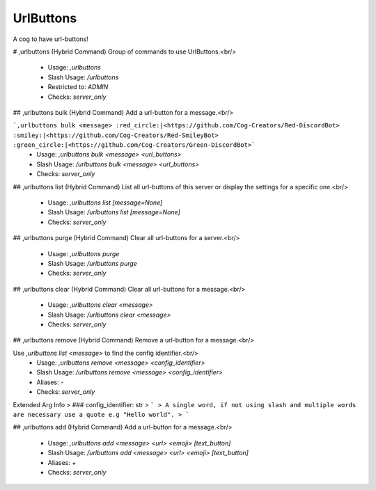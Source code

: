UrlButtons
==========

A cog to have url-buttons!

# ,urlbuttons (Hybrid Command)
Group of commands to use UrlButtons.<br/>
 - Usage: `,urlbuttons`
 - Slash Usage: `/urlbuttons`
 - Restricted to: `ADMIN`
 - Checks: `server_only`


## ,urlbuttons bulk (Hybrid Command)
Add a url-button for a message.<br/>

```,urlbuttons bulk <message> :red_circle:|<https://github.com/Cog-Creators/Red-DiscordBot> :smiley:|<https://github.com/Cog-Creators/Red-SmileyBot> :green_circle:|<https://github.com/Cog-Creators/Green-DiscordBot>```
 - Usage: `,urlbuttons bulk <message> <url_buttons>`
 - Slash Usage: `/urlbuttons bulk <message> <url_buttons>`
 - Checks: `server_only`


## ,urlbuttons list (Hybrid Command)
List all url-buttons of this server or display the settings for a specific one.<br/>
 - Usage: `,urlbuttons list [message=None]`
 - Slash Usage: `/urlbuttons list [message=None]`
 - Checks: `server_only`


## ,urlbuttons purge (Hybrid Command)
Clear all url-buttons for a server.<br/>
 - Usage: `,urlbuttons purge`
 - Slash Usage: `/urlbuttons purge`
 - Checks: `server_only`


## ,urlbuttons clear (Hybrid Command)
Clear all url-buttons for a message.<br/>
 - Usage: `,urlbuttons clear <message>`
 - Slash Usage: `/urlbuttons clear <message>`
 - Checks: `server_only`


## ,urlbuttons remove (Hybrid Command)
Remove a url-button for a message.<br/>

Use `,urlbuttons list <message>` to find the config identifier.<br/>
 - Usage: `,urlbuttons remove <message> <config_identifier>`
 - Slash Usage: `/urlbuttons remove <message> <config_identifier>`
 - Aliases: `-`
 - Checks: `server_only`
Extended Arg Info
> ### config_identifier: str
> ```
> A single word, if not using slash and multiple words are necessary use a quote e.g "Hello world".
> ```


## ,urlbuttons add (Hybrid Command)
Add a url-button for a message.<br/>
 - Usage: `,urlbuttons add <message> <url> <emoji> [text_button]`
 - Slash Usage: `/urlbuttons add <message> <url> <emoji> [text_button]`
 - Aliases: `+`
 - Checks: `server_only`


